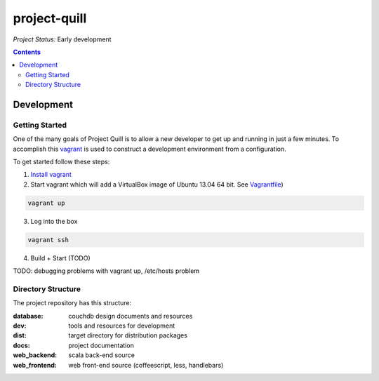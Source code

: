 project-quill
=============

*Project Status:* Early development

.. contents:: Contents
    :local:


Development
-----------


Getting Started
~~~~~~~~~~~~~~~

One of the many goals of Project Quill is to allow a new developer to get up
and running in just a few minutes. To accomplish this
`vagrant <http://www.vagrantup.com>`_ is used to construct a development
environment from a configuration.

To get started follow these steps:

1. `Install vagrant <http://docs.vagrantup.com/v2/installation/index.html>`_

2. Start vagrant which will add a VirtualBox image of Ubuntu 13.04 64 bit.
   See `Vagrantfile <./Vagrantfile>`_)

.. code-block:: shell

    vagrant up

3. Log into the box


.. code-block:: shell

    vagrant ssh


4. Build + Start (TODO)


TODO: debugging problems with vagrant up, /etc/hosts problem


Directory Structure
~~~~~~~~~~~~~~~~~~~

The project repository has this structure:

:database:        couchdb design documents and resources
:dev:             tools and resources for development
:dist:            target directory for distribution packages
:docs:            project documentation
:web_backend:     scala back-end source
:web_frontend:    web front-end source (coffeescript, less, handlebars)


